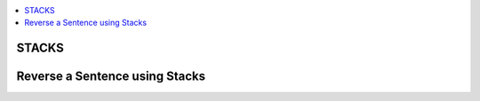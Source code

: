
.. contents::
   :local:
   :depth: 3

STACKS
===============================================================================

Reverse a Sentence using Stacks
===============================================================================

.. code:: c++

